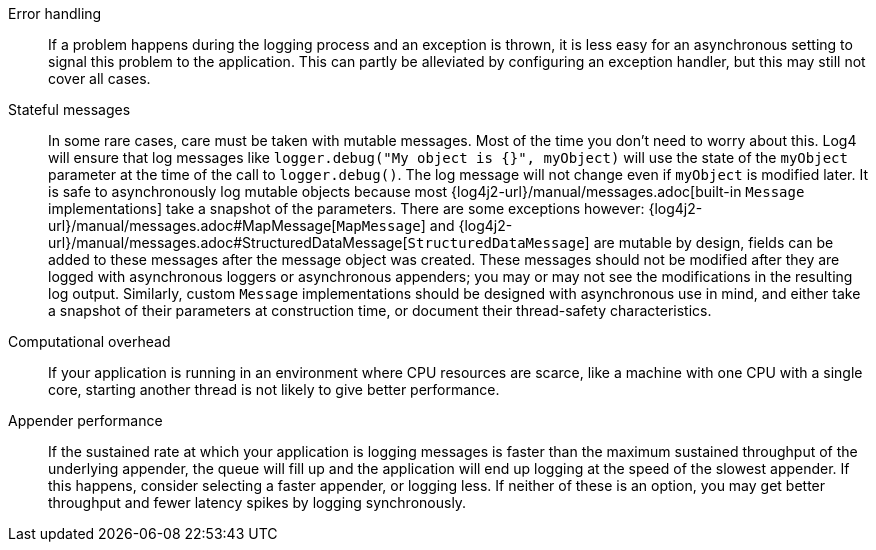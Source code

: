 ////
    Licensed to the Apache Software Foundation (ASF) under one or more
    contributor license agreements.  See the NOTICE file distributed with
    this work for additional information regarding copyright ownership.
    The ASF licenses this file to You under the Apache License, Version 2.0
    (the "License"); you may not use this file except in compliance with
    the License.  You may obtain a copy of the License at

         http://www.apache.org/licenses/LICENSE-2.0

    Unless required by applicable law or agreed to in writing, software
    distributed under the License is distributed on an "AS IS" BASIS,
    WITHOUT WARRANTIES OR CONDITIONS OF ANY KIND, either express or implied.
    See the License for the specific language governing permissions and
    limitations under the License.
////

Error handling::
If a problem happens during the logging process and an exception is thrown, it is less easy for an asynchronous setting to signal this problem to the application.
This can partly be alleviated by configuring an exception handler, but this may still not cover all cases.

Stateful messages::
In some rare cases, care must be taken with mutable messages.
Most of the time you don't need to worry about this.
Log4 will ensure that log messages like `logger.debug("My object is {}", myObject)` will use the state of the `myObject` parameter at the time of the call to `logger.debug()`.
The log message will not change even if `myObject` is modified later.
It is safe to asynchronously log mutable objects because most {log4j2-url}/manual/messages.adoc[built-in `Message` implementations] take a snapshot of the parameters.
There are some exceptions however: {log4j2-url}/manual/messages.adoc#MapMessage[`MapMessage`] and {log4j2-url}/manual/messages.adoc#StructuredDataMessage[`StructuredDataMessage`] are mutable by design, fields can be added to these messages after the message object was created.
These messages should not be modified after they are logged with asynchronous loggers or asynchronous appenders; you may or may not see the modifications in the resulting log output.
Similarly, custom `Message` implementations should be designed with asynchronous use in mind, and either take a snapshot of their parameters at construction time, or document their thread-safety characteristics.

Computational overhead::
If your application is running in an environment where CPU resources are scarce, like a machine with one CPU with a single core, starting another thread is not likely to give better performance.

Appender performance::
If the sustained rate at which your application is logging messages is faster than the maximum sustained throughput of the underlying appender, the queue will fill up and the application will end up logging at the speed of the slowest appender. If this happens, consider selecting a faster appender, or logging less. If neither of these is an option, you may get better throughput and fewer latency spikes by logging synchronously.
